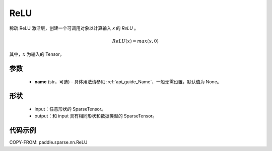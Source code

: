 .. _cn_api_paddle_sparse_nn_ReLU:

ReLU
-------------------------------
.. py:class:: paddle.sparse.nn.ReLU(name=None)

稀疏 ReLU 激活层，创建一个可调用对象以计算输入 `x` 的 `ReLU` 。

.. math::
    ReLU(x) = max(x, 0)

其中，:math:`x` 为输入的 Tensor。

参数
::::::::::
    - **name** (str，可选) - 具体用法请参见 :ref:`api_guide_Name`，一般无需设置，默认值为 None。

形状
:::::::::
    - input：任意形状的 SparseTensor。
    - output：和 input 具有相同形状和数据类型的 SparseTensor。

代码示例
:::::::::

COPY-FROM: paddle.sparse.nn.ReLU
